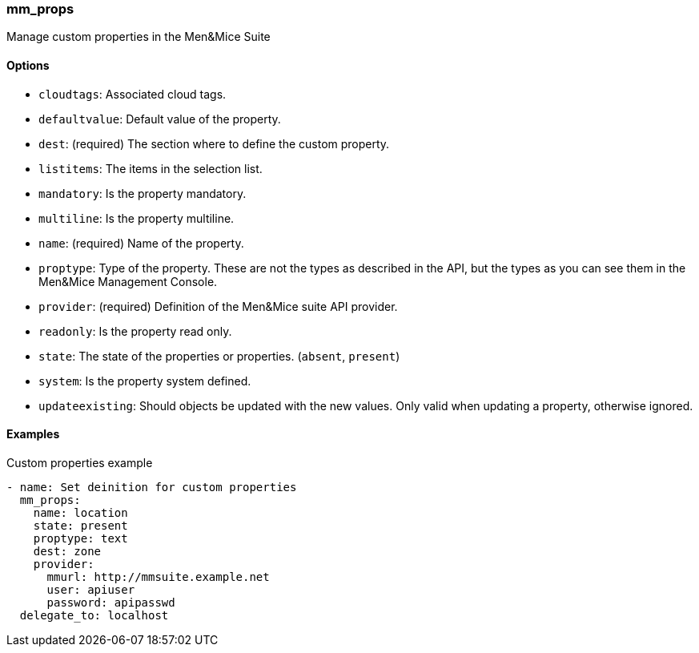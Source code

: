 === mm_props

Manage custom properties in the Men&Mice Suite

==== Options

- `cloudtags`: Associated cloud tags.
- `defaultvalue`: Default value of the property.
- `dest`: (required) The section where to define the custom property.
- `listitems`: The items in the selection list.
- `mandatory`: Is the property mandatory.
- `multiline`: Is the property multiline.
- `name`: (required) Name of the property.
- `proptype`: Type of the property. These are not the types as described
  in the API, but the types as you can see them in the Men&Mice Management
  Console.
- `provider`: (required) Definition of the Men&Mice suite API provider.
- `readonly`: Is the property read only.
- `state`: The state of the properties or properties. (`absent`,
  `present`)
- `system`: Is the property system defined.
- `updateexisting`: Should objects be updated with the new values. Only
  valid when updating a property, otherwise ignored.

==== Examples

.Custom properties example
[source,yaml]
----
- name: Set deinition for custom properties
  mm_props:
    name: location
    state: present
    proptype: text
    dest: zone
    provider:
      mmurl: http://mmsuite.example.net
      user: apiuser
      password: apipasswd
  delegate_to: localhost
----
